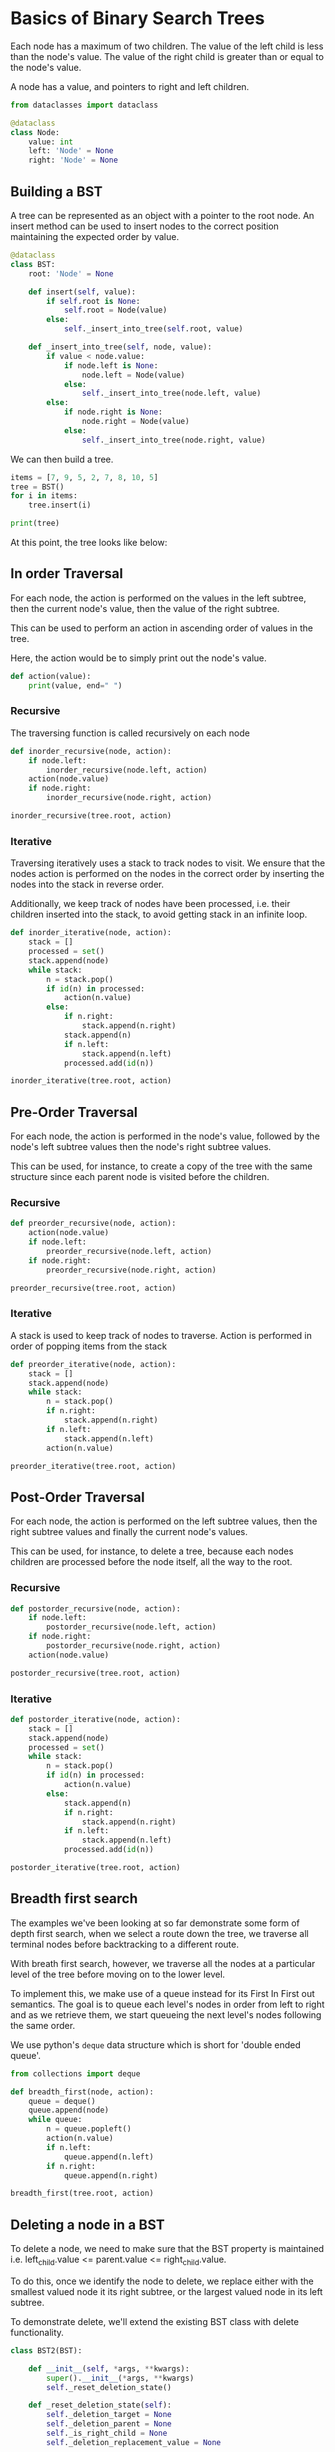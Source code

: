 * Basics of Binary Search Trees
:PROPERTIES:
:header-args: :session :exports both
:END:

Each node has a maximum of two children. The value of the left child
is less than the node's value. The value of the right child is greater
than or equal to the node's value.

A node has a value, and pointers to right and left children. 

#+begin_src python
from dataclasses import dataclass

@dataclass
class Node:
    value: int
    left: 'Node' = None
    right: 'Node' = None
#+end_src

#+RESULTS:

** Building a BST

A tree can be represented as an object with a pointer to the root
node.  An insert method can be used to insert nodes to the correct
position maintaining the expected order by value.

#+begin_src python
@dataclass
class BST:
    root: 'Node' = None

    def insert(self, value):
        if self.root is None:
            self.root = Node(value)
        else:
            self._insert_into_tree(self.root, value)

    def _insert_into_tree(self, node, value):
        if value < node.value:
            if node.left is None:
                node.left = Node(value)
            else:
                self._insert_into_tree(node.left, value)
        else:
            if node.right is None:
                node.right = Node(value)
            else:
                self._insert_into_tree(node.right, value)
#+end_src

#+RESULTS:


We can then build a tree.

#+begin_src python :results output
items = [7, 9, 5, 2, 7, 8, 10, 5]
tree = BST()
for i in items:
    tree.insert(i)

print(tree)
#+end_src

#+RESULTS:
: BST(root=Node(value=7, left=Node(value=5, left=Node(value=2, left=None, right=None), right=Node(value=5, left=None, right=None)), right=Node(value=9, left=Node(value=7, left=None, right=Node(value=8, left=None, right=None)), right=Node(value=10, left=None, right=None))))




At this point, the tree looks like below:

[[file:img/sample_bst_tree.png]]

** In order Traversal

For each node, the action is performed on the values in the left
subtree, then the current node's value, then the value of the right
subtree.

This can be used to perform an action in ascending order of
values in the tree.

Here, the action would be to simply print out the node's value.

#+begin_src python
def action(value):
    print(value, end=" ")
#+end_src

#+RESULTS:

*** Recursive

The traversing function is called recursively on each node

#+begin_src python :results output
def inorder_recursive(node, action):
    if node.left:
        inorder_recursive(node.left, action)
    action(node.value)
    if node.right:
        inorder_recursive(node.right, action)

inorder_recursive(tree.root, action)
#+end_src

#+RESULTS:
: 2 5 5 7 7 8 9 10

*** Iterative

Traversing iteratively uses a stack to track nodes to visit. We ensure
that the nodes action is performed on the nodes in the correct order
by inserting the nodes into the stack in reverse order.

Additionally, we keep track of nodes have been processed, i.e. their
children inserted into the stack, to avoid getting stack in an
infinite loop.

#+begin_src python :results output
def inorder_iterative(node, action):
    stack = []
    processed = set()
    stack.append(node)
    while stack:
        n = stack.pop()
        if id(n) in processed:
            action(n.value)
        else:
            if n.right:
                stack.append(n.right)
            stack.append(n)
            if n.left:
                stack.append(n.left)
            processed.add(id(n))

inorder_iterative(tree.root, action)
#+end_src

#+RESULTS:
: 2 5 5 7 7 8 9 10

** Pre-Order Traversal

For each node, the action is performed in the node's value, followed
by the node's left subtree values then the node's right subtree
values.

This can be used, for instance, to create a copy of the tree with the
same structure since each parent node is visited before the children.

*** Recursive

#+begin_src python :results output
def preorder_recursive(node, action):
    action(node.value)
    if node.left:
        preorder_recursive(node.left, action)
    if node.right:
        preorder_recursive(node.right, action)

preorder_recursive(tree.root, action)
#+end_src

#+RESULTS:
: 7 5 2 5 9 7 8 10

*** Iterative

A stack is used to keep track of nodes to traverse. Action is performed
in order of popping items from the stack


#+begin_src python :results output
def preorder_iterative(node, action):
    stack = []
    stack.append(node)
    while stack:
        n = stack.pop()
        if n.right:
            stack.append(n.right)
        if n.left:
            stack.append(n.left)
        action(n.value)

preorder_iterative(tree.root, action)
#+end_src

#+RESULTS:
: 7 5 2 5 9 7 8 10

** Post-Order Traversal

For each node, the action is performed on the left subtree values,
then the right subtree values and finally the current node's values.


This can be used, for instance, to delete a tree, because each nodes
children are processed before the node itself, all the way to the root.

*** Recursive

#+begin_src python :results output
def postorder_recursive(node, action):
    if node.left:
        postorder_recursive(node.left, action)
    if node.right:
        postorder_recursive(node.right, action)
    action(node.value)

postorder_recursive(tree.root, action)
#+end_src

#+RESULTS:
: 2 5 5 8 7 10 9 7

*** Iterative

#+begin_src python :results output
def postorder_iterative(node, action):
    stack = []
    stack.append(node)
    processed = set()
    while stack:
        n = stack.pop()
        if id(n) in processed:
            action(n.value)
        else:
            stack.append(n)
            if n.right:
                stack.append(n.right)
            if n.left:
                stack.append(n.left)
            processed.add(id(n))

postorder_iterative(tree.root, action)
#+end_src

#+RESULTS:
: 2 5 5 8 7 10 9 7

** Breadth first search

The examples we've been looking at so far demonstrate some form of
depth first search, when we select a route down the tree, we
traverse all terminal nodes before backtracking to a different route.

With breath first search, however, we traverse all the nodes at a
particular level of the tree before moving on to the lower level.

To implement this, we make use of a queue instead for its First In
First out semantics. The goal is to queue each level's nodes in order
from left to right and as we retrieve them, we start queueing the next
level's nodes following the same order.

We use python's ~deque~ data structure which is short for 'double
ended queue'.

#+begin_src python :results output
from collections import deque

def breadth_first(node, action):
    queue = deque()
    queue.append(node)
    while queue:
        n = queue.popleft()
        action(n.value)
        if n.left:
            queue.append(n.left)
        if n.right:
            queue.append(n.right)

breadth_first(tree.root, action)
#+end_src

#+RESULTS:
: 7 5 9 2 5 7 10 8

** Deleting a node in a BST

To delete a node, we need to make sure that the BST property is
maintained i.e. left_child.value <= parent.value <= right_child.value.

To do this, once we identify the node to delete, we replace either
with the smallest valued node it its right subtree, or the largest
valued node in its left subtree.

To demonstrate delete, we'll extend the existing BST class with
delete functionality.

#+begin_src python
class BST2(BST):

    def __init__(self, *args, **kwargs):
        super().__init__(*args, **kwargs)
        self._reset_deletion_state()

    def _reset_deletion_state(self):
        self._deletion_target = None
        self._deletion_parent = None
        self._is_right_child = None
        self._deletion_replacement_value = None

    def delete(self, value):
        self._find_deletion_target(self.root, value, None)
        if self._deletion_target is None:
            # target not found
            return

        if self._deletion_target.right:
            self._find_deletion_replacement(
                self._deletion_target.right, self._deletion_target, smallest=True
            )
        elif self._deletion_target.left:
            self._find_deletion_replacement(
                self._deletion_target.left, self._deletion_target, smallest=False
            )
        else:
            if self._deletion_parent is not None:
                # parent is not root
                if self._is_right_child:
                    self._deletion_parent.right = None
                else:
                    self._deletion_parent.left = None
            else:
                # parent is root
                self.root = None
            return
        self._deletion_target.value = self._deletion_replacement_value
        self._reset_deletion_state()

    def _find_deletion_replacement(self, node, parent, smallest):
        if smallest:
            # traversing right subtree
            if node.left:
                self._find_deletion_replacement(node.left, node, smallest)
            else:
                self._deletion_replacement_value = node.value
                if node.right:
                    # replace current node with right child
                    if parent is self._deletion_target:
                        # current node is right child
                        parent.right = node.right
                    else:
                        # current node is left child
                        parent.left = node.right
                else:
                    # delete node from parent
                    if parent is self._deletion_target:
                        # current node is right child
                        parent.right = None
                    else:
                        # current node is left child
                        parent.left = None

        else:
            # traversing the left subtree looking for largest value
            if node.right:
                self._find_deletion_replacement(node.right, smallest)
            else:
                self._deletion_replacement_value = node.value            
                if node.left:
                    # replace current node with left child
                    if parent is self._deletion_target:
                        # current node is left child
                        parent.left = node.left
                    else:
                        # current node is right child
                        parent.right = node.left
                else:
                    # delete current node from parent
                    if parent is self._deletion_target:
                        # in left subtree
                        parent.left = None
                    else:
                        # levels deeper in right subtree
                        parent.right = None
            
    def _find_deletion_target(self, node, value, parent):
        if node.value == value:
            self._deletion_target = node
            self._deletion_parent = parent
        elif value < node.value and node.left:
            self._is_right_child = False
            self._find_deletion_target(node.left, value, node)
        elif value > node.value and node.right:
            self._is_right_child = True
            self._find_deletion_target(node.right, value, node)
#+end_src

#+RESULTS:

Next, we create a new tree and test deletion

#+begin_src python
tree2 = BST2()
for i in items:
    tree2.insert(i)

assert tree2.root.value == 7
assert tree2.root.right.left.right.value == 8

# delete root
tree2.delete(7)

# topmost 4 should have been replace by the other 7
assert tree2.root.value == 7
assert tree2.root.right.left.value == 8

# delete root
tree2.delete(7)

assert tree2.root.value == 8
assert tree2.root.right.left is None

tree2.delete(5)
# topmost 5 replaced by second one
assert tree2.root.left.value == 5
assert tree2.root.left.right is None

# delete terminal node 10
tree2.delete(10)

assert tree2.root.right.value == 9
assert tree2.root.right.right is None

tree2.delete(5)

# right terminal node should have 2
assert tree2.root.left.value == 2
assert tree2.root.left.right is None
#+end_src

#+RESULTS:
